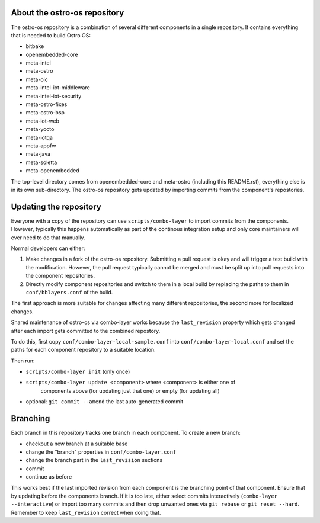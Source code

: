About the ostro-os repository
===========================

The ostro-os repository is a combination of several different components
in a single repository. It contains everything that is needed to build
Ostro OS:

- bitbake
- openembedded-core
- meta-intel
- meta-ostro
- meta-oic
- meta-intel-iot-middleware
- meta-intel-iot-security
- meta-ostro-fixes
- meta-ostro-bsp
- meta-iot-web
- meta-yocto
- meta-iotqa
- meta-appfw
- meta-java
- meta-soletta
- meta-openembedded

The top-level directory comes from openembedded-core and meta-ostro
(including this README.rst), everything else is in its own
sub-directory. The ostro-os repository gets updated by importing
commits from the component's repostories.

Updating the repository
=======================

Everyone with a copy of the repository can use ``scripts/combo-layer`` to
import commits from the components. However, typically this happens
automatically as part of the continous integration setup and only core
maintainers will ever need to do that manually.

Normal developers can either:

1. Make changes in a fork of the ostro-os repository. Submitting a pull
   request is okay and will trigger a test build with the modification.
   However, the pull request typically cannot be merged and must be
   split up into pull requests into the component repositories.
2. Directly modify component repositories and switch to them in a local
   build by replacing the paths to them in ``conf/bblayers.conf`` of
   the build.

The first approach is more suitable for changes affecting many
different repositories, the second more for localized changes.

Shared maintenance of ostro-os via combo-layer works because the
``last_revision`` property which gets changed after each import gets
committed to the combined repostory.

To do this, first copy ``conf/combo-layer-local-sample.conf`` into
``conf/combo-layer-local.conf`` and set the paths for each component
repository to a suitable location.

Then run:

- ``scripts/combo-layer init`` (only once)
- ``scripts/combo-layer update <component>`` where <component> is either one of
   components above (for updating just that one) or empty (for updating all)
- optional: ``git commit --amend`` the last auto-generated commit

Branching
=========

Each branch in this repository tracks one branch in each component. To
create a new branch:

- checkout a new branch at a suitable base
- change the "branch" properties in ``conf/combo-layer.conf``
- change the branch part in the ``last_revision`` sections
- commit
- continue as before

This works best if the last imported revision from each component is
the branching point of that component. Ensure that by updating before
the components branch. If it is too late, either select commits
interactively (``combo-layer --interactive``) or import too many commits
and then drop unwanted ones via ``git rebase`` or ``git reset
--hard``. Remember to keep ``last_revision`` correct when doing that.
